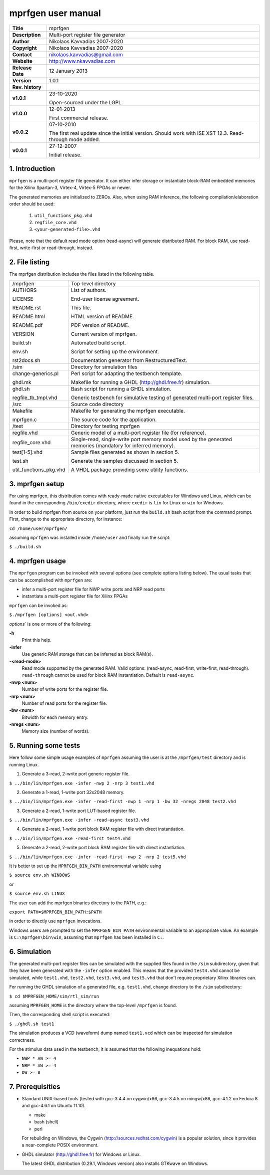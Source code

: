=====================
 mprfgen user manual
=====================

+-------------------+----------------------------------------------------------+
| **Title**         | mprfgen                                                  |
+-------------------+----------------------------------------------------------+
| **Description**   | Multi-port register file generator                       |
+-------------------+----------------------------------------------------------+
| **Author**        | Nikolaos Kavvadias 2007-2020                             |
+-------------------+----------------------------------------------------------+
| **Copyright**     | Nikolaos Kavvadias 2007-2020                             |
+-------------------+----------------------------------------------------------+
| **Contact**       | nikolaos.kavvadias@gmail.com                             |
+-------------------+----------------------------------------------------------+
| **Website**       | http://www.nkavvadias.com                                |
+-------------------+----------------------------------------------------------+
| **Release Date**  | 12 January 2013                                          |
+-------------------+----------------------------------------------------------+
| **Version**       | 1.0.1                                                    |
+-------------------+----------------------------------------------------------+
| **Rev. history**  |                                                          |
+-------------------+----------------------------------------------------------+
|        **v1.0.1** | 23-10-2020                                               |
|                   |                                                          |
|                   | Open-sourced under the LGPL.                             |
+-------------------+----------------------------------------------------------+
|        **v1.0.0** | 12-01-2013                                               |
|                   |                                                          |
|                   | First commercial release.                                |
+-------------------+----------------------------------------------------------+
|        **v0.0.2** | 07-10-2010                                               |
|                   |                                                          |
|                   | The first real update since the initial version.         |
|                   | Should work with ISE XST 12.3. Read-through mode added.  |
+-------------------+----------------------------------------------------------+
|        **v0.0.1** | 27-12-2007                                               |
|                   |                                                          |
|                   | Initial release.                                         |
+-------------------+----------------------------------------------------------+

.. _link: http://url.to/some/path/


1. Introduction
===============

``mprfgen`` is a multi-port register file generator. It can either infer storage
or instantiate block-RAM embedded memories for the Xilinx Spartan-3, Virtex-4,
Virtex-5 FPGAs or newer.

The generated memories are initialized to ZEROs. Also, when using RAM inference, 
the following compilation/elaboration order should be used:

  1. ``util_functions_pkg.vhd``
  
  2. ``regfile_core.vhd``
  
  3. ``<your-generated-file>.vhd``
  
Please, note that the default read mode option (read-async) will generate 
distributed RAM. For block RAM, use read-first, write-first or read-through, 
instead.


2. File listing
===============

The mprfgen distribution includes the files listed in the following table.

+-----------------------+------------------------------------------------------+
| /mprfgen              | Top-level directory                                  |
+-----------------------+------------------------------------------------------+
| AUTHORS               | List of authors.                                     |
|                       |                                                      |
| LICENSE               | End-user license agreement.                          |
|                       |                                                      |
| README.rst            | This file.                                           |
|                       |                                                      |
| README.html           | HTML version of README.                              |
|                       |                                                      |
| README.pdf            | PDF version of README.                               |
|                       |                                                      |
| VERSION               | Current version of mprfgen.                          |
|                       |                                                      |
| build.sh              | Automated build script.                              |
|                       |                                                      |
| env.sh                | Script for setting up the environment.               |
|                       |                                                      |
| rst2docs.sh           | Documentation generator from RestructuredText.       |
+-----------------------+------------------------------------------------------+
| /sim                  | Directory for simulation files                       |
+-----------------------+------------------------------------------------------+
| change-generics.pl    | Perl script for adapting the testbench template.     |
|                       |                                                      |
| ghdl.mk               | Makefile for running a GHDL (http://ghdl.free.fr)    |
|                       | simulation.                                          |
+-----------------------+------------------------------------------------------+
| ghdl.sh               | Bash script for running a GHDL simulation.           |
|                       |                                                      |
| regfile_tb_tmpl.vhd   | Generic testbench for simulative testing of generated|
|                       | multi-port register files.                           |
+-----------------------+------------------------------------------------------+
| /src                  | Source code directory                                |
+-----------------------+------------------------------------------------------+
| Makefile              | Makefile for generating the mprfgen executable.      |
|                       |                                                      |
| mprfgen.c             | The source code for the application.                 |
+-----------------------+------------------------------------------------------+
| /test                 | Directory for testing mprfgen                        |
+-----------------------+------------------------------------------------------+
| regfile.vhd           | Generic model of a multi-port register file (for     |
|                       | reference).                                          |
+-----------------------+------------------------------------------------------+
| regfile_core.vhd      | Single-read, single-write port memory model used by  |
|                       | the generated memories (mandatory for inferred       |
|                       | memory).                                             |
+-----------------------+------------------------------------------------------+
| test[1-5].vhd         | Sample files generated as shown in section 5.        |
|                       |                                                      |
| test.sh               | Generate the samples discussed in section 5.         |
|                       |                                                      |
| util_functions_pkg.vhd| A VHDL package providing some utility functions.     |
+-----------------------+------------------------------------------------------+


3. mprfgen setup
================

For using mprfgen, this distribution comes with ready-made native executables 
for Windows and Linux, which can be found in the corresponding ``/bin/exedir`` 
directory, where ``exedir`` is ``lin`` for Linux or ``win`` for Windows.

In order to build mprfgen from source on your platform, just run the 
``build.sh`` bash script from the command prompt. First, change to the 
appropriate directory, for instance:

| ``cd /home/user/mprfgen/``

assuming ``mprfgen`` was installed inside ``/home/user`` and finally run the 
script:

| ``$ ./build.sh``


4. mprfgen usage
================

The ``mprfgen`` program can be invoked with several options (see complete
options listing below). The usual tasks that can be accomplished with 
``mprfgen`` are:

- infer a multi-port register file for NWP write ports and NRP read ports

- instantiate a multi-port register file for Xilinx FPGAs

``mprfgen`` can be invoked as:

| ``$./mprfgen [options] <out.vhd>``

`options`` is one or more of the following:

**-h**  
  Print this help.

**-infer**
  Use generic RAM storage that can be inferred as block RAM(s).

**-<read-mode>**
  Read mode supported by the generated RAM. Valid options:
  (read-async, read-first, write-first, read-through). 
  ``read-through`` cannot be used for block RAM instantiation.
  Default is ``read-async``.

**-nwp <num>**
  Number of write ports for the register file.

**-nrp <num>**
  Number of read ports for the register file.

**-bw <num>**
  Bitwidth for each memory entry.

**-nregs <num>**
  Memory size (number of words).
   

5. Running some tests
=====================

Here follow some simple usage examples of ``mprfgen`` assuming the user is 
at the ``/mprfgen/test`` directory and is running Linux.

1. Generate a 3-read, 2-write port generic register file.

| ``$ ../bin/lin/mprfgen.exe -infer -nwp 2 -nrp 3 test1.vhd``

2. Generate a 1-read, 1-write port 32x2048 memory.

| ``$ ../bin/lin/mprfgen.exe -infer -read-first -nwp 1 -nrp 1 -bw 32 -nregs 2048 test2.vhd``

3. Generate a 2-read, 1-write port LUT-based register file.

| ``$ ../bin/lin/mprfgen.exe -infer -read-async test3.vhd``

4. Generate a 2-read, 1-write port block RAM register file with direct 
   instantiation.
   
| ``$ ../bin/lin/mprfgen.exe -read-first test4.vhd``

5. Generate a 2-read, 2-write port block RAM register file with direct 
   instantiation.
   
| ``$ ../bin/lin/mprfgen.exe -infer -read-first -nwp 2 -nrp 2 test5.vhd``

It is better to set up the ``MPRFGEN_BIN_PATH`` environmental variable using

| ``$ source env.sh WINDOWS``

or 

| ``$ source env.sh LINUX``

The user can add the mprfgen binaries directory to the PATH, e.g.:

| ``export PATH=$MPRFGEN_BIN_PATH:$PATH``

in order to directly use ``mprfgen`` invocations.

Windows users are prompted to set the ``MPRFGEN_BIN_PATH`` environmental 
variable to an appropriate value. An example is ``C:\mprfgen\bin\win``, assuming 
that ``mprfgen`` has been installed in ``C:``.


6. Simulation
=============

The generated multi-port register files can be simulated with the supplied files 
found in the ``/sim`` subdirectory, given that they have been generated with the 
``-infer`` option enabled. This means that the provided ``test4.vhd`` cannot 
be simulated, while ``test1.vhd``, ``test2.vhd``, ``test3.vhd``, and ``test5.vhd`` 
that don't require proprietary Xilinx libraries can.

For running the GHDL simulation of a generated file, e.g. ``test1.vhd``, change 
directory to the ``/sim`` subdirectory:

| ``$ cd $MPRFGEN_HOME/sim/rtl_sim/run``
 
assuming ``MPRFGEN_HOME`` is the directory where the top-level ``/mprfgen`` is
found. 

Then, the corresponding shell script is executed:

| ``$ ./ghdl.sh test1``

The simulation produces a VCD (waveform) dump named ``test1.vcd`` which can be 
inspected for simulation correctness.

For the stimulus data used in the testbench, it is assumed that the following 
inequations hold:

- ``NWP * AW >= 4``
- ``NRP * AW >= 4``
- ``DW >= 8``


7. Prerequisities
=================

- Standard UNIX-based tools (tested with gcc-3.4.4 on cygwin/x86, gcc-3.4.5 on 
  mingw/x86, gcc-4.1.2 on Fedora 8 and gcc-4.6.1 on Ubuntu 11.10).
  
  * make
  * bash (shell)
  * perl
  
  For rebuilding on Windows, the Cygwin (http://sources.redhat.com/cygwin) is a 
  popular solution, since it provides a near-complete POSIX environment.
  
- GHDL simulator (http://ghdl.free.fr) for Windows or Linux.

  The latest GHDL distribution (0.29.1, Windows version) also installs GTKwave 
  on Windows.

